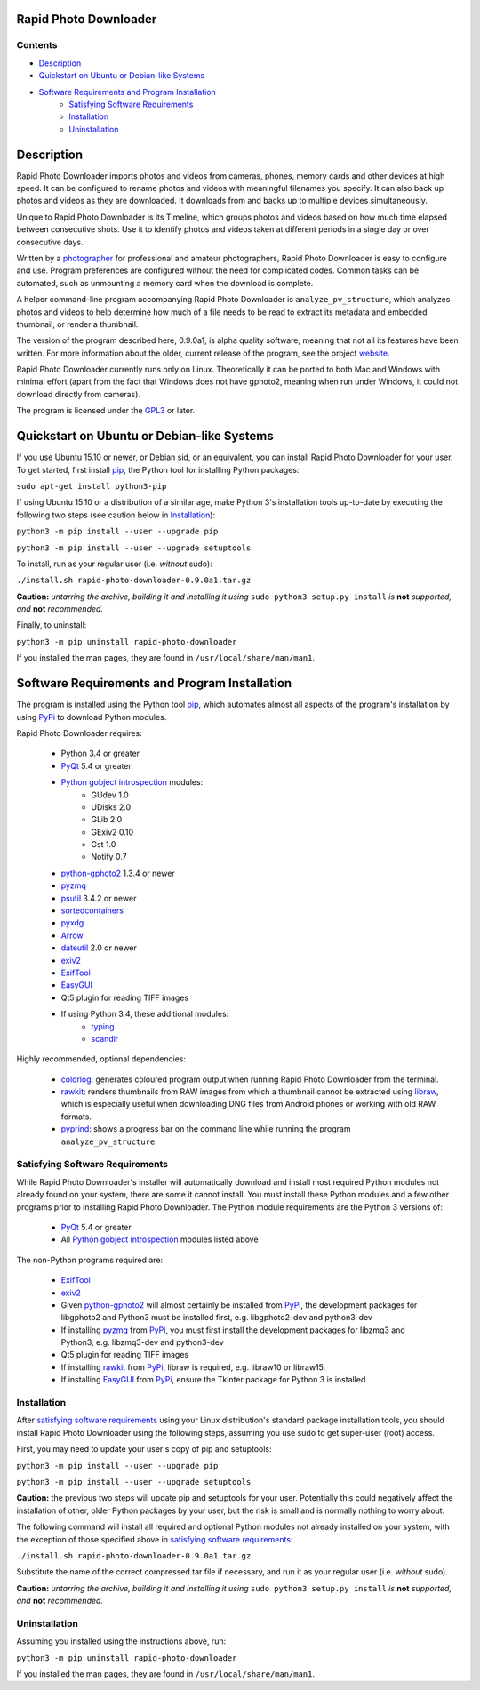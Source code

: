 Rapid Photo Downloader
======================

Contents
--------

- `Description`_
- `Quickstart on Ubuntu or Debian-like Systems`_
- `Software Requirements and Program Installation`_
    - `Satisfying Software Requirements`_
    - `Installation`_
    - `Uninstallation`_

Description
===========

Rapid Photo Downloader imports photos and videos from cameras, phones,
memory cards and other devices at high speed. It can be configured to
rename photos and videos with meaningful filenames you specify. It can also
back up photos and videos as they are downloaded. It downloads from and backs
up to multiple devices simultaneously.

Unique to Rapid Photo Downloader is its Timeline, which groups photos and
videos based on how much time elapsed between consecutive shots. Use it to
identify photos and videos taken at different periods in a single day or
over consecutive days.

Written by a photographer_ for professional and amateur photographers, Rapid
Photo Downloader is easy to configure and use. Program preferences are
configured without the need for complicated codes. Common tasks can be
automated, such as unmounting a memory card when the download is complete.

A helper command-line program accompanying Rapid Photo Downloader is
``analyze_pv_structure``, which analyzes photos and videos to help determine
how much of a file needs to be read to extract its metadata and embedded thumbnail,
or render a thumbnail.

The version of the program described here, 0.9.0a1, is alpha quality software,
meaning that not all its features have been written. For more information
about the older, current release of the program, see the project website_.

Rapid Photo Downloader currently runs only on Linux. Theoretically it can be ported
to both Mac and Windows with minimal effort (apart from the fact that Windows does not
have gphoto2, meaning when run under Windows, it could not download directly
from cameras).

The program is licensed under the GPL3_ or later.

Quickstart on Ubuntu or Debian-like Systems
===========================================


If you use Ubuntu 15.10 or newer, or Debian sid, or an equivalent, you can install
Rapid Photo Downloader for your user. To get started, first install pip_, the
Python tool for installing Python packages:

``sudo apt-get install python3-pip``

If using Ubuntu 15.10 or a distribution of a similar age, make Python 3's installation tools
up-to-date by executing the following two steps (see caution below in `Installation`_):

``python3 -m pip install --user --upgrade pip``

``python3 -m pip install --user --upgrade setuptools``

To install, run as your regular user (i.e. *without* sudo):

``./install.sh rapid-photo-downloader-0.9.0a1.tar.gz``

**Caution:** *untarring the archive, building it and installing it using* ``sudo python3 setup.py
install`` *is* **not** *supported, and* **not** *recommended.*

Finally, to uninstall:

``python3 -m pip uninstall rapid-photo-downloader``

If you installed the man pages, they are found in ``/usr/local/share/man/man1``.


Software Requirements and Program Installation
==============================================

The program is installed using the Python tool pip_, which automates almost
all aspects of the program's installation by using PyPi_ to download Python modules.

Rapid Photo Downloader requires:

 - Python 3.4 or greater
 - PyQt_ 5.4 or greater
 - `Python gobject introspection`_ modules:
    - GUdev 1.0
    - UDisks 2.0
    - GLib 2.0
    - GExiv2 0.10
    - Gst 1.0
    - Notify 0.7
 - `python-gphoto2`_ 1.3.4 or newer
 - pyzmq_
 - psutil_ 3.4.2 or newer
 - sortedcontainers_
 - pyxdg_
 - Arrow_
 - dateutil_ 2.0 or newer
 - exiv2_
 - ExifTool_
 - EasyGUI_
 - Qt5 plugin for reading TIFF images
 - If using Python 3.4, these additional modules:
    - typing_
    - scandir_

Highly recommended, optional dependencies:

 - colorlog_: generates coloured program output when running Rapid Photo Downloader from the
   terminal.
 - rawkit_: renders thumbnails from RAW images from which a thumbnail cannot be extracted using
   libraw_, which is especially useful when downloading DNG files from Android phones or working
   with old RAW formats.
 - pyprind_: shows a progress bar on the command line while running the program
   ``analyze_pv_structure``.

Satisfying Software Requirements
--------------------------------

While Rapid Photo Downloader's installer will automatically download and install most
required Python modules not already found on your system, there are some it cannot install.
You must install these Python modules and a few other programs prior to installing Rapid Photo
Downloader. The Python module requirements are the Python 3 versions of:

 - PyQt_ 5.4 or greater
 - All `Python gobject introspection`_ modules listed above

The non-Python programs required are:

 - ExifTool_
 - exiv2_
 - Given `python-gphoto2`_ will almost certainly be installed from PyPi_, the development
   packages for libgphoto2 and Python3 must be installed first, e.g. libgphoto2-dev
   and python3-dev
 - If installing pyzmq_ from PyPi_, you must first install the development
   packages for libzmq3 and Python3, e.g. libzmq3-dev and python3-dev
 - Qt5 plugin for reading TIFF images
 - If installing rawkit_ from PyPi_, libraw is required, e.g. libraw10 or libraw15.
 - If installing EasyGUI_ from PyPi_, ensure the Tkinter package for Python 3 is installed.

Installation
------------

After `satisfying software requirements`_ using your Linux distribution's standard package
installation tools, you should install Rapid Photo Downloader using the following steps, assuming
you use sudo to get super-user (root) access.

First, you may need to update your user's copy of pip and setuptools:

``python3 -m pip install --user --upgrade pip``

``python3 -m pip install --user --upgrade setuptools``

**Caution:** the previous two steps will update pip and setuptools for your user. Potentially this
could negatively affect the installation of other, older Python packages by your user, but the
risk is small and is normally nothing to worry about.

The following command will install all required and optional Python modules not already
installed on your system, with the exception of those specified above in
`satisfying software requirements`_:

``./install.sh rapid-photo-downloader-0.9.0a1.tar.gz``

Substitute the name of the correct compressed tar file if necessary, and run it as your regular
user (i.e. *without* sudo).

**Caution:** *untarring the archive, building it and installing it using* ``sudo python3 setup.py
install`` *is* **not** *supported, and* **not** *recommended.*

Uninstallation
--------------

Assuming you installed using the instructions above, run:

``python3 -m pip uninstall rapid-photo-downloader``

If you installed the man pages, they are found in ``/usr/local/share/man/man1``.


.. _website: http://damonlynch.net/rapid
.. _Python gobject introspection: https://wiki.gnome.org/action/show/Projects/PyGObject
.. _python-gphoto2: https://github.com/jim-easterbrook/python-gphoto2
.. _pyzmq: https://github.com/zeromq/pyzmq
.. _psutil: https://github.com/giampaolo/psutil
.. _sortedcontainers: http://www.grantjenks.com/docs/sortedcontainers/
.. _pyxdg: https://www.freedesktop.org/wiki/Software/pyxdg/
.. _Arrow: https://github.com/crsmithdev/arrow
.. _dateutil: https://labix.org/python-dateutil
.. _typing: https://pypi.python.org/pypi/typing
.. _scandir: https://github.com/benhoyt/scandir
.. _colorlog: https://github.com/borntyping/python-colorlog
.. _rawkit: https://github.com/photoshell/rawkit
.. _pyprind: https://github.com/rasbt/pyprind
.. _exiv2: http://www.exiv2.org/
.. _ExifTool: http://www.sno.phy.queensu.ca/~phil/exiftool/
.. _PyPi: https://pypi.python.org/pypi
.. _GPL3: http://www.gnu.org/licenses/gpl-3.0.en.html
.. _photographer: http://www.damonlynch.net
.. _pip: https://pip.pypa.io/en/stable/
.. _libraw: http://www.libraw.org/
.. _PyQt: https://riverbankcomputing.com/software/pyqt/intro
.. _EasyGUI: https://github.com/robertlugg/easygui